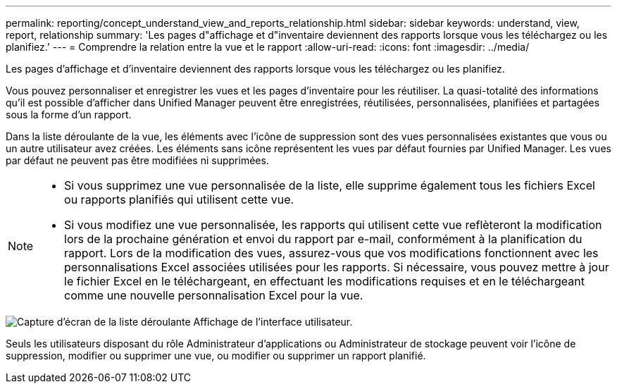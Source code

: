 ---
permalink: reporting/concept_understand_view_and_reports_relationship.html 
sidebar: sidebar 
keywords: understand, view, report, relationship 
summary: 'Les pages d"affichage et d"inventaire deviennent des rapports lorsque vous les téléchargez ou les planifiez.' 
---
= Comprendre la relation entre la vue et le rapport
:allow-uri-read: 
:icons: font
:imagesdir: ../media/


[role="lead"]
Les pages d'affichage et d'inventaire deviennent des rapports lorsque vous les téléchargez ou les planifiez.

Vous pouvez personnaliser et enregistrer les vues et les pages d'inventaire pour les réutiliser. La quasi-totalité des informations qu'il est possible d'afficher dans Unified Manager peuvent être enregistrées, réutilisées, personnalisées, planifiées et partagées sous la forme d'un rapport.

Dans la liste déroulante de la vue, les éléments avec l'icône de suppression sont des vues personnalisées existantes que vous ou un autre utilisateur avez créées. Les éléments sans icône représentent les vues par défaut fournies par Unified Manager. Les vues par défaut ne peuvent pas être modifiées ni supprimées.

[NOTE]
====
* Si vous supprimez une vue personnalisée de la liste, elle supprime également tous les fichiers Excel ou rapports planifiés qui utilisent cette vue.
* Si vous modifiez une vue personnalisée, les rapports qui utilisent cette vue reflèteront la modification lors de la prochaine génération et envoi du rapport par e-mail, conformément à la planification du rapport. Lors de la modification des vues, assurez-vous que vos modifications fonctionnent avec les personnalisations Excel associées utilisées pour les rapports. Si nécessaire, vous pouvez mettre à jour le fichier Excel en le téléchargeant, en effectuant les modifications requises et en le téléchargeant comme une nouvelle personnalisation Excel pour la vue.


====
image::../media/view_drop_down_3.png[Capture d'écran de la liste déroulante Affichage de l'interface utilisateur.]

Seuls les utilisateurs disposant du rôle Administrateur d'applications ou Administrateur de stockage peuvent voir l'icône de suppression, modifier ou supprimer une vue, ou modifier ou supprimer un rapport planifié.
